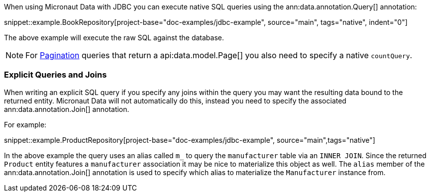 When using Micronaut Data with JDBC you can execute native SQL queries using the ann:data.annotation.Query[] annotation:

snippet::example.BookRepository[project-base="doc-examples/jdbc-example", source="main", tags="native", indent="0"]

The above example will execute the raw SQL against the database.

NOTE: For <<pagination, Pagination>> queries that return a api:data.model.Page[] you also need to specify a native `countQuery`.

=== Explicit Queries and Joins

When writing an explicit SQL query if you specify any joins within the query you may want the resulting data bound to the returned entity. Micronaut Data will not automatically do this, instead you need to specify the associated ann:data.annotation.Join[] annotation.

For example:

snippet::example.ProductRepository[project-base="doc-examples/jdbc-example", source="main",tags="native"]

In the above example the query uses an alias called `m_` to query the `manufacturer` table via an `INNER JOIN`. Since the returned `Product` entity features a `manufacturer` association it may be nice to materialize this object as well. The `alias` member of the ann:data.annotation.Join[] annotation is used to specify which alias to materialize the `Manufacturer` instance from.
